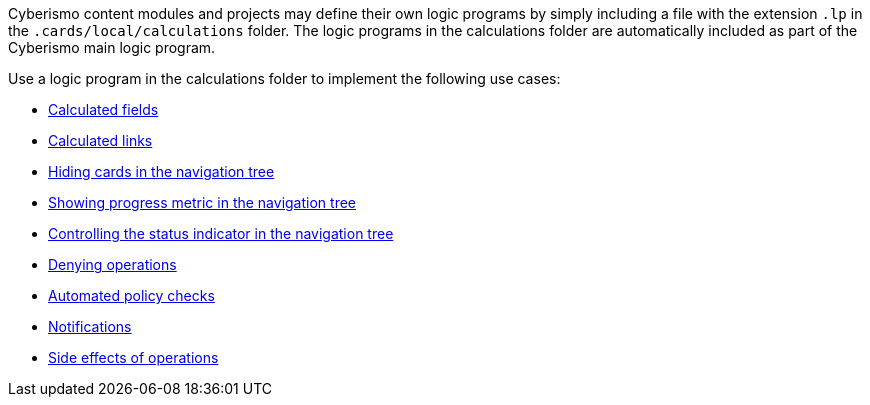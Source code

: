 Cyberismo content modules and projects may define their own logic programs by simply including a file with the extension `.lp` in the `.cards/local/calculations` folder. The logic programs in the calculations folder are automatically included as part of the  Cyberismo main logic program.

Use a logic program in the calculations folder to implement the following use cases:

* xref:docs_30.adoc[Calculated fields]
* xref:docs_mdsa98za.adoc[Calculated links]
* xref:docs_e8165l0x.adoc[Hiding cards in the navigation tree]
* xref:docs_o0e06g1d.adoc[Showing progress metric in the navigation tree]
* xref:docs_7927l1u5.adoc[Controlling the status indicator in the navigation tree]
* xref:docs_31.adoc[Denying operations]
* xref:docs_32.adoc[Automated policy checks]
* xref:docs_4nd9wctm.adoc[Notifications]
* xref:docs_9pl4td1v.adoc[Side effects of operations]

